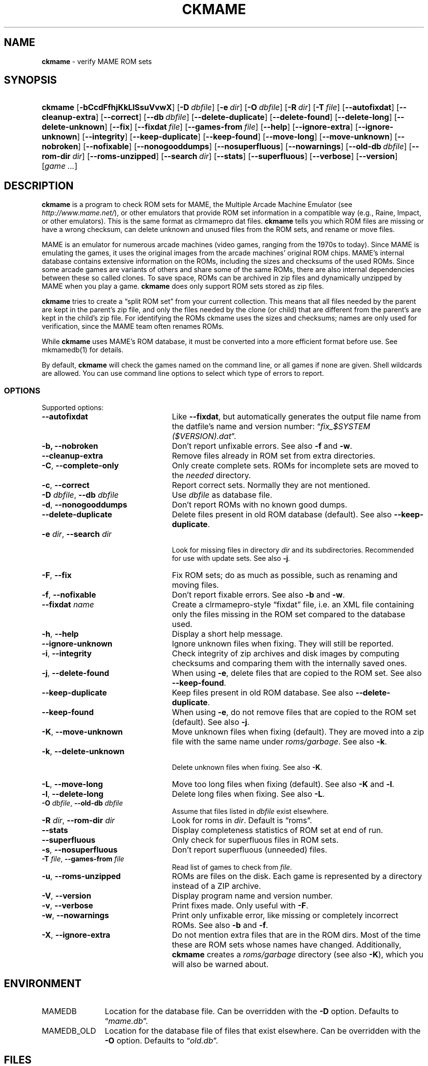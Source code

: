 .\" Automatically generated from an mdoc input file.  Do not edit.
.\" Copyright (c) 2003-2018 Dieter Baron and Thomas Klausner.
.\" All rights reserved.
.\"
.\" Redistribution and use in source and binary forms, with or without
.\" modification, are permitted provided that the following conditions
.\" are met:
.\" 1. Redistributions of source code must retain the above copyright
.\"    notice, this list of conditions and the following disclaimer.
.\" 2. Redistributions in binary form must reproduce the above
.\"    copyright notice, this list of conditions and the following
.\"    disclaimer in the documentation and/or other materials provided
.\"    with the distribution.
.\" 3. The name of the author may not be used to endorse or promote
.\"    products derived from this software without specific prior
.\"    written permission.
.\"
.\" THIS SOFTWARE IS PROVIDED BY THOMAS KLAUSNER ``AS IS'' AND ANY
.\" EXPRESS OR IMPLIED WARRANTIES, INCLUDING, BUT NOT LIMITED TO, THE
.\" IMPLIED WARRANTIES OF MERCHANTABILITY AND FITNESS FOR A PARTICULAR
.\" PURPOSE ARE DISCLAIMED.  IN NO EVENT SHALL THE FOUNDATION OR
.\" CONTRIBUTORS BE LIABLE FOR ANY DIRECT, INDIRECT, INCIDENTAL,
.\" SPECIAL, EXEMPLARY, OR CONSEQUENTIAL DAMAGES (INCLUDING, BUT NOT
.\" LIMITED TO, PROCUREMENT OF SUBSTITUTE GOODS OR SERVICES; LOSS OF
.\" USE, DATA, OR PROFITS; OR BUSINESS INTERRUPTION) HOWEVER CAUSED AND
.\" ON ANY THEORY OF LIABILITY, WHETHER IN CONTRACT, STRICT LIABILITY,
.\" OR TORT (INCLUDING NEGLIGENCE OR OTHERWISE) ARISING IN ANY WAY OUT
.\" OF THE USE OF THIS SOFTWARE, EVEN IF ADVISED OF THE POSSIBILITY OF
.\" SUCH DAMAGE.
.TH "CKMAME" "1" "September 2, 2020" "NiH" "General Commands Manual"
.nh
.if n .ad l
.SH "NAME"
\fBckmame\fR
\- verify MAME ROM sets
.SH "SYNOPSIS"
.HP 7n
\fBckmame\fR
[\fB\-bCcdFfhjKkLlSsuVvwX\fR]
[\fB\-D\fR\ \fIdbfile\fR]
[\fB\-e\fR\ \fIdir\fR]
[\fB\-O\fR\ \fIdbfile\fR]
[\fB\-R\fR\ \fIdir\fR]
[\fB\-T\fR\ \fIfile\fR]
[\fB\-\fR\fB\-autofixdat\fR]
[\fB\-\fR\fB\-cleanup-extra\fR]
[\fB\-\fR\fB\-correct\fR]
[\fB\-\fR\fB\-db\fR\ \fIdbfile\fR]
[\fB\-\fR\fB\-delete-duplicate\fR]
[\fB\-\fR\fB\-delete-found\fR]
[\fB\-\fR\fB\-delete-long\fR]
[\fB\-\fR\fB\-delete-unknown\fR]
[\fB\-\fR\fB\-fix\fR]
[\fB\-\fR\fB\-fixdat\fR\ \fIfile\fR]
[\fB\-\fR\fB\-games-from\fR\ \fIfile\fR]
[\fB\-\fR\fB\-help\fR]
[\fB\-\fR\fB\-ignore-extra\fR]
[\fB\-\fR\fB\-ignore-unknown\fR]
[\fB\-\fR\fB\-integrity\fR]
[\fB\-\fR\fB\-keep-duplicate\fR]
[\fB\-\fR\fB\-keep-found\fR]
[\fB\-\fR\fB\-move-long\fR]
[\fB\-\fR\fB\-move-unknown\fR]
[\fB\-\fR\fB\-nobroken\fR]
[\fB\-\fR\fB\-nofixable\fR]
[\fB\-\fR\fB\-nonogooddumps\fR]
[\fB\-\fR\fB\-nosuperfluous\fR]
[\fB\-\fR\fB\-nowarnings\fR]
[\fB\-\fR\fB\-old-db\fR\ \fIdbfile\fR]
[\fB\-\fR\fB\-rom-dir\fR\ \fIdir\fR]
[\fB\-\fR\fB\-roms-unzipped\fR]
[\fB\-\fR\fB\-search\fR\ \fIdir\fR]
[\fB\-\fR\fB\-stats\fR]
[\fB\-\fR\fB\-superfluous\fR]
[\fB\-\fR\fB\-verbose\fR]
[\fB\-\fR\fB\-version\fR]
[\fIgame\ ...\fR]
.SH "DESCRIPTION"
\fBckmame\fR
is a program to check ROM sets for MAME, the Multiple Arcade
Machine Emulator (see
\fIhttp://www.mame.net/\fR),
or other emulators that provide ROM set information in a compatible
way (e.g., Raine, Impact, or other emulators).
This is the same format as clrmamepro dat files.
\fBckmame\fR
tells you which ROM files are missing or have a wrong checksum,
can delete unknown and unused files from the ROM sets, and rename
or move files.
.PP
MAME is an emulator for numerous arcade machines (video games, ranging
from the 1970s to today).
Since MAME is emulating the games, it uses the original images from
the arcade machines' original ROM chips.
MAME's internal database contains extensive information on the
ROMs, including the sizes and checksums of the used ROMs.
Since some arcade games are variants of others and share some of the
same ROMs, there are also internal dependencies between these so
called clones.
To save space, ROMs can be archived in zip files and
dynamically unzipped by MAME when you play a game.
\fBckmame\fR
does only support ROM sets stored as zip files.
.PP
\fBckmame\fR
tries to create a
\(lqsplit ROM set\(rq
from your current collection.
This means that all files needed by the parent are kept in the
parent's zip file, and only the files needed by the clone (or child)
that are different from the parent's are kept in the child's zip file.
For identifying the ROMs ckmame uses the sizes and checksums; names are
only used for verification, since the MAME team often renames ROMs.
.PP
While
\fBckmame\fR
uses MAME's ROM database, it must be converted into a more
efficient format before use.
See
mkmamedb(1)
for details.
.PP
By default,
\fBckmame\fR
will check the games named on the command line, or all games if none
are given.
Shell wildcards are allowed.
You can use command line options to select which type of errors to report.
.SS "OPTIONS"
Supported options:
.TP 24n
\fB\-\fR\fB\-autofixdat\fR
Like
\fB\-\fR\fB\-fixdat\fR,
but automatically generates the output file name from the datfile's
name and version number:
\(lq\fIfix_$SYSTEM ($VERSION).dat\fR\(rq.
.TP 24n
\fB\-b,\fR \fB\-\fR\fB\-nobroken\fR
Don't report unfixable errors.
See also
\fB\-f\fR
and
\fB\-w\fR.
.TP 24n
\fB\-\fR\fB\-cleanup-extra\fR
Remove files already in ROM set from extra directories.
.TP 24n
\fB\-C\fR, \fB\-\fR\fB\-complete-only\fR
Only create complete sets.
ROMs for incomplete sets are moved to the
\fIneeded\fR
directory.
.TP 24n
\fB\-c\fR, \fB\-\fR\fB\-correct\fR
Report correct sets.
Normally they are not mentioned.
.TP 24n
\fB\-D\fR \fIdbfile\fR, \fB\-\fR\fB\-db\fR \fIdbfile\fR
Use
\fIdbfile\fR
as database file.
.TP 24n
\fB\-d\fR, \fB\-\fR\fB\-nonogooddumps\fR
Don't report ROMs with no known good dumps.
.TP 24n
\fB\-\fR\fB\-delete-duplicate\fR
Delete files present in old ROM database (default).
See also
\fB\-\fR\fB\-keep-duplicate\fR.
.TP 24n
\fB\-e\fR \fIdir\fR, \fB\-\fR\fB\-search\fR \fIdir\fR
.br
Look for missing files in directory
\fIdir\fR
and its subdirectories.
Recommended for use with update sets.
See also
\fB\-j\fR.
.TP 24n
\fB\-F\fR, \fB\-\fR\fB\-fix\fR
Fix ROM sets; do as much as possible, such as renaming and moving
files.
.TP 24n
\fB\-f\fR, \fB\-\fR\fB\-nofixable\fR
Don't report fixable errors.
See also
\fB\-b\fR
and
\fB\-w\fR.
.TP 24n
\fB\-\fR\fB\-fixdat\fR \fIname\fR
Create a clrmamepro-style
\(lqfixdat\(rq
file, i.e. an XML file containing only the files missing in the ROM
set compared to the database used.
.TP 24n
\fB\-h\fR, \fB\-\fR\fB\-help\fR
Display a short help message.
.TP 24n
\fB\-\fR\fB\-ignore-unknown\fR
Ignore unknown files when fixing.
They will still be reported.
.TP 24n
\fB\-i\fR, \fB\-\fR\fB\-integrity\fR
Check integrity of zip archives and disk images
by computing checksums and comparing them with the
internally saved ones.
.TP 24n
\fB\-j\fR, \fB\-\fR\fB\-delete-found\fR
When using
\fB\-e\fR,
delete files that are copied to the ROM set.
See also
\fB\-\fR\fB\-keep-found\fR.
.TP 24n
\fB\-\fR\fB\-keep-duplicate\fR
Keep files present in old ROM database.
See also
\fB\-\fR\fB\-delete-duplicate\fR.
.TP 24n
\fB\-\fR\fB\-keep-found\fR
When using
\fB\-e\fR,
do not remove files that are copied to the ROM set (default).
See also
\fB\-j\fR.
.TP 24n
\fB\-K\fR, \fB\-\fR\fB\-move-unknown\fR
Move unknown files when fixing (default).
They are moved into a zip file with the same name under
\fIroms/garbage\fR.
See also
\fB\-k\fR.
.TP 24n
\fB\-k\fR, \fB\-\fR\fB\-delete-unknown\fR
.br
Delete unknown files when fixing.
See also
\fB\-K\fR.
.TP 24n
\fB\-L\fR, \fB\-\fR\fB\-move-long\fR
Move too long files when fixing (default).
See also
\fB\-K\fR
and
\fB\-l\fR.
.TP 24n
\fB\-l\fR, \fB\-\fR\fB\-delete-long\fR
Delete long files when fixing.
See also
\fB\-L\fR.
.TP 24n
\fB\-O\fR \fIdbfile\fR, \fB\-\fR\fB\-old-db\fR \fIdbfile\fR
Assume that files listed in
\fIdbfile\fR
exist elsewhere.
.TP 24n
\fB\-R\fR \fIdir\fR, \fB\-\fR\fB\-rom-dir\fR \fIdir\fR
Look for roms in
\fIdir\fR.
Default is
\(lqroms\(rq.
.TP 24n
\fB\-\fR\fB\-stats\fR
Display completeness statistics of ROM set at end of run.
.TP 24n
\fB\-\fR\fB\-superfluous\fR
Only check for superfluous files in ROM sets.
.TP 24n
\fB\-s\fR, \fB\-\fR\fB\-nosuperfluous\fR
Don't report superfluous (unneeded) files.
.TP 24n
\fB\-T\fR \fIfile\fR, \fB\-\fR\fB\-games-from\fR \fIfile\fR
Read list of games to check from
\fIfile\fR.
.TP 24n
\fB\-u\fR, \fB\-\fR\fB\-roms-unzipped\fR
ROMs are files on the disk.
Each game is represented by a directory instead of a ZIP archive.
.TP 24n
\fB\-V\fR, \fB\-\fR\fB\-version\fR
Display program name and version number.
.TP 24n
\fB\-v\fR, \fB\-\fR\fB\-verbose\fR
Print fixes made.
Only useful with
\fB\-F\fR.
.TP 24n
\fB\-w\fR, \fB\-\fR\fB\-nowarnings\fR
Print only unfixable error, like missing or completely incorrect ROMs.
See also
\fB\-b\fR
and
\fB\-f\fR.
.TP 24n
\fB\-X\fR, \fB\-\fR\fB\-ignore-extra\fR
Do not mention extra files that are in the ROM dirs.
Most of the time these are ROM sets whose names have changed.
Additionally,
\fBckmame\fR
creates a
\fIroms/garbage\fR
directory (see also
\fB\-K\fR),
which you will also be warned about.
.SH "ENVIRONMENT"
.TP 12n
\fRMAMEDB\fR
Location for the database file.
Can be overridden with the
\fB\-D\fR
option.
Defaults to
\(lq\fImame.db\fR\(rq.
.TP 12n
\fRMAMEDB_OLD\fR
Location for the database file of files that exist elsewhere.
Can be overridden with the
\fB\-O\fR
option.
Defaults to
\(lq\fIold.db\fR\(rq.
.SH "FILES"
Unknown files are moved to the sub-directory
\fIunknown\fR.
Files that will be needed by other games in the ROM set are moved
to the
\fIneeded\fR
directory.
.PP
In unzipped mode
(\fB\-u\fR),
\fBckmame\fR
creates
\fI.ckmame.db\fR
files in the rom directory as well as the directories given with
\fB\-e\fR.
These files are databases containing file names, sizes, and their
hashes.
The database information used when the file hasn't changed
since the last run (i.e. same size and modification time).
.SH "EXAMPLES"
Print a report about the current state of your ROM sets in the
\fIroms\fR
subdir of the current dir:
.RS 6n
\fBckmame\fR
.RE
.PP
Fix all sets and only report unfixable errors, omitting those
ROMs where no good dump exists:
.RS 6n
\fBckmame -Fwd\fR
.RE
.PP
Fix all sets using the files found in
\fIupdatedir\fR,
removing files from there that are copied to the ROM set:
.RS 6n
\fBckmame -Fj -e updatedir\fR
.RE
.SH "DIAGNOSTICS"
Most messages should be straightforward.
Two need special explanations:
.PP
If a file is marked as
\(lqbroken\(rq,
it means that the computed checksum is not the same
as the checksum stored in the zip archive,
usually because there has been a decompression error.
.PP
If a ROM or disk is marked with
\(lqchecksum mismatch\(rq,
the primary checksum matches, but one of the other checksums
does not.
The primary checksum for ROMs is CRC32, for disks MD5.
.SH "SEE ALSO"
dumpgame(1),
mkmamedb(1)
.SH "AUTHORS"
\fBckmame\fR
was written by
Dieter Baron
\(ladillo@nih.at\(ra
and
Thomas Klausner
\(latk@giga.or.at\(ra.
